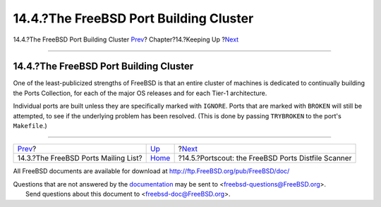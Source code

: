 =======================================
14.4.?The FreeBSD Port Building Cluster
=======================================

.. raw:: html

   <div class="navheader">

14.4.?The FreeBSD Port Building Cluster
`Prev <ports-mailing-list.html>`__?
Chapter?14.?Keeping Up
?\ `Next <distfile-survey.html>`__

--------------

.. raw:: html

   </div>

.. raw:: html

   <div class="sect1">

.. raw:: html

   <div class="titlepage" xmlns="">

.. raw:: html

   <div>

.. raw:: html

   <div>

14.4.?The FreeBSD Port Building Cluster
---------------------------------------

.. raw:: html

   </div>

.. raw:: html

   </div>

.. raw:: html

   </div>

One of the least-publicized strengths of FreeBSD is that an entire
cluster of machines is dedicated to continually building the Ports
Collection, for each of the major OS releases and for each Tier-1
architecture.

Individual ports are built unless they are specifically marked with
``IGNORE``. Ports that are marked with ``BROKEN`` will still be
attempted, to see if the underlying problem has been resolved. (This is
done by passing ``TRYBROKEN`` to the port's ``Makefile``.)

.. raw:: html

   </div>

.. raw:: html

   <div class="navfooter">

--------------

+-----------------------------------------+----------------------------+--------------------------------------------------------+
| `Prev <ports-mailing-list.html>`__?     | `Up <keeping-up.html>`__   | ?\ `Next <distfile-survey.html>`__                     |
+-----------------------------------------+----------------------------+--------------------------------------------------------+
| 14.3.?The FreeBSD Ports Mailing List?   | `Home <index.html>`__      | ?14.5.?Portscout: the FreeBSD Ports Distfile Scanner   |
+-----------------------------------------+----------------------------+--------------------------------------------------------+

.. raw:: html

   </div>

All FreeBSD documents are available for download at
http://ftp.FreeBSD.org/pub/FreeBSD/doc/

| Questions that are not answered by the
  `documentation <http://www.FreeBSD.org/docs.html>`__ may be sent to
  <freebsd-questions@FreeBSD.org\ >.
|  Send questions about this document to <freebsd-doc@FreeBSD.org\ >.
